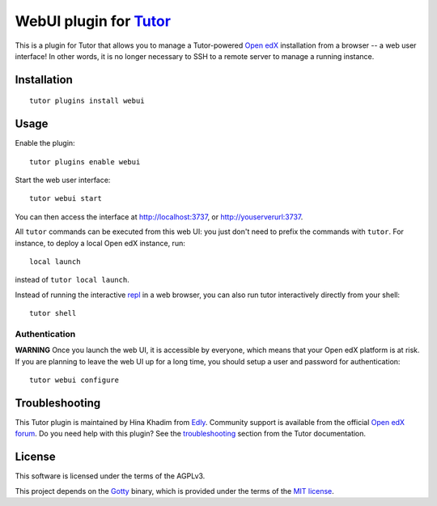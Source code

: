 WebUI plugin for `Tutor <https://docs.tutor.overhang.io>`__
============================================================

This is a plugin for Tutor that allows you to manage a Tutor-powered `Open edX <https://open.edx.org/>`__ installation from a browser -- a web user interface! In other words, it is no longer necessary to SSH to a remote server to manage a running instance.

Installation
------------

::

    tutor plugins install webui

Usage
-----

Enable the plugin::

    tutor plugins enable webui

Start the web user interface::

    tutor webui start

You can then access the interface at http://localhost:3737, or http://youserverurl:3737.

.. image:: https://overhang.io/static/catalog/screenshots/webui.png

All ``tutor`` commands can be executed from this web UI: you just don't need to prefix the commands with ``tutor``. For instance, to deploy a local Open edX instance, run::

    local launch

instead of ``tutor local launch``.

Instead of running the interactive `repl <https://en.wikipedia.org/wiki/Read%E2%80%93eval%E2%80%93print_loop>`__ in a web browser, you can also run tutor interactively directly from your shell::

    tutor shell

Authentication
~~~~~~~~~~~~~~

**WARNING** Once you launch the web UI, it is accessible by everyone, which means that your Open edX platform is at risk. If you are planning to leave the web UI up for a long time, you should setup a user and password for authentication::

    tutor webui configure

Troubleshooting
---------------

This Tutor plugin is maintained by Hina Khadim from `Edly <https://edly.io>`__. Community support is available from the official `Open edX forum <https://discuss.openedx.org>`__. Do you need help with this plugin? See the `troubleshooting <https://docs.tutor.overhang.io/troubleshooting.html>`__ section from the Tutor documentation.

License
-------

This software is licensed under the terms of the AGPLv3.

This project depends on the `Gotty <https://github.com/sorenisanerd/gotty/>`_ binary, which is provided under the terms of the `MIT license <https://github.com/sorenisanerd/gotty/blob/master/LICENSE>`_.
